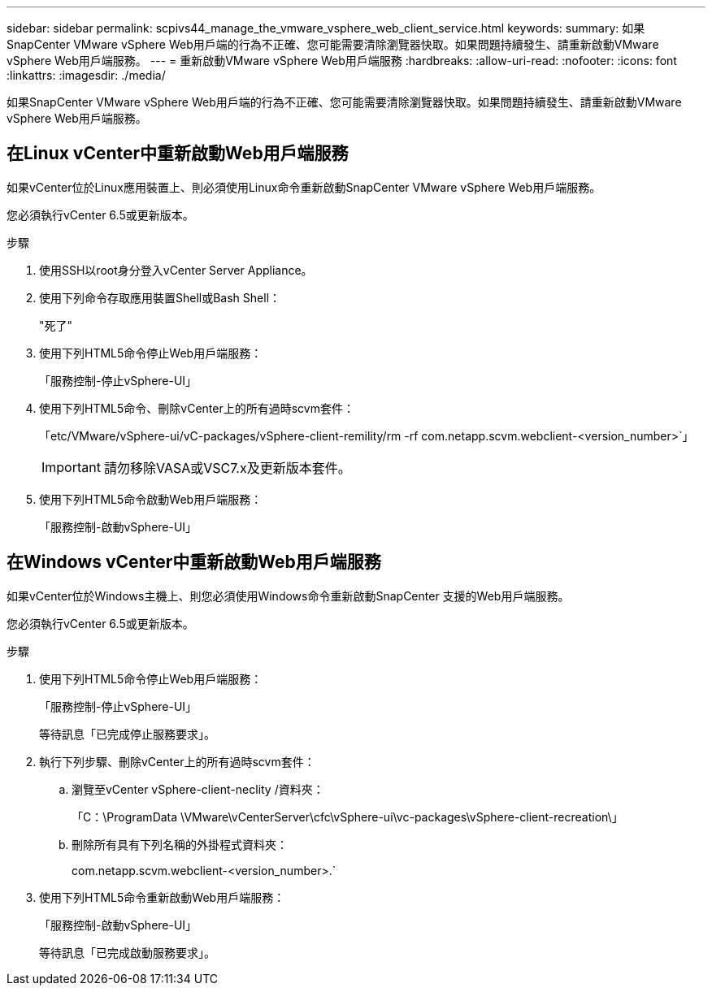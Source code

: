 ---
sidebar: sidebar 
permalink: scpivs44_manage_the_vmware_vsphere_web_client_service.html 
keywords:  
summary: 如果SnapCenter VMware vSphere Web用戶端的行為不正確、您可能需要清除瀏覽器快取。如果問題持續發生、請重新啟動VMware vSphere Web用戶端服務。 
---
= 重新啟動VMware vSphere Web用戶端服務
:hardbreaks:
:allow-uri-read: 
:nofooter: 
:icons: font
:linkattrs: 
:imagesdir: ./media/


[role="lead"]
如果SnapCenter VMware vSphere Web用戶端的行為不正確、您可能需要清除瀏覽器快取。如果問題持續發生、請重新啟動VMware vSphere Web用戶端服務。



== 在Linux vCenter中重新啟動Web用戶端服務

如果vCenter位於Linux應用裝置上、則必須使用Linux命令重新啟動SnapCenter VMware vSphere Web用戶端服務。

您必須執行vCenter 6.5或更新版本。

.步驟
. 使用SSH以root身分登入vCenter Server Appliance。
. 使用下列命令存取應用裝置Shell或Bash Shell：
+
"死了"

. 使用下列HTML5命令停止Web用戶端服務：
+
「服務控制-停止vSphere-UI」

. 使用下列HTML5命令、刪除vCenter上的所有過時scvm套件：
+
「etc/VMware/vSphere-ui/vC-packages/vSphere-client-remility/rm -rf com.netapp.scvm.webclient-<version_number>`」

+

IMPORTANT: 請勿移除VASA或VSC7.x及更新版本套件。

. 使用下列HTML5命令啟動Web用戶端服務：
+
「服務控制-啟動vSphere-UI」





== 在Windows vCenter中重新啟動Web用戶端服務

如果vCenter位於Windows主機上、則您必須使用Windows命令重新啟動SnapCenter 支援的Web用戶端服務。

您必須執行vCenter 6.5或更新版本。

.步驟
. 使用下列HTML5命令停止Web用戶端服務：
+
「服務控制-停止vSphere-UI」

+
等待訊息「已完成停止服務要求」。

. 執行下列步驟、刪除vCenter上的所有過時scvm套件：
+
.. 瀏覽至vCenter vSphere-client-neclity /資料夾：
+
「C：\ProgramData \VMware\vCenterServer\cfc\vSphere-ui\vc-packages\vSphere-client-recreation\」

.. 刪除所有具有下列名稱的外掛程式資料夾：
+
com.netapp.scvm.webclient-<version_number>.`



. 使用下列HTML5命令重新啟動Web用戶端服務：
+
「服務控制-啟動vSphere-UI」

+
等待訊息「已完成啟動服務要求」。


